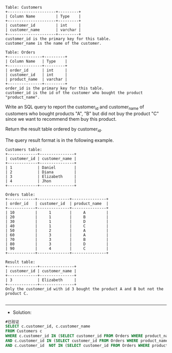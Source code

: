 
#+BEGIN_EXAMPLE
Table: Customers
+---------------------+---------+
| Column Name         | Type    |
+---------------------+---------+
| customer_id         | int     |
| customer_name       | varchar |
+---------------------+---------+
customer_id is the primary key for this table.
customer_name is the name of the customer.
 
Table: Orders
+---------------+---------+
| Column Name   | Type    |
+---------------+---------+
| order_id      | int     |
| customer_id   | int     |
| product_name  | varchar |
+---------------+---------+
order_id is the primary key for this table.
customer_id is the id of the customer who bought the product "product_name".
#+END_EXAMPLE 

Write an SQL query to report the customer_id and customer_name of customers who bought products "A", "B" but did not buy the product "C" since we want to recommend them buy this product.

Return the result table ordered by customer_id.

The query result format is in the following example.
#+BEGIN_EXAMPLE
Customers table:
+-------------+---------------+
| customer_id | customer_name |
+-------------+---------------+
| 1           | Daniel        |
| 2           | Diana         |
| 3           | Elizabeth     |
| 4           | Jhon          |
+-------------+---------------+

Orders table:
+------------+--------------+---------------+
| order_id   | customer_id  | product_name  |
+------------+--------------+---------------+
| 10         |     1        |     A         |
| 20         |     1        |     B         |
| 30         |     1        |     D         |
| 40         |     1        |     C         |
| 50         |     2        |     A         |
| 60         |     3        |     A         |
| 70         |     3        |     B         |
| 80         |     3        |     D         |
| 90         |     4        |     C         |
+------------+--------------+---------------+

Result table:
+-------------+---------------+
| customer_id | customer_name |
+-------------+---------------+
| 3           | Elizabeth     |
+-------------+---------------+
Only the customer_id with id 3 bought the product A and B but not the product C.

#+END_EXAMPLE


---------------------------------------------------------------------
- Solution:

#+BEGIN_SRC sql
#已验证
SELECT c.customer_id, c.customer_name
FROM Customers c 
WHERE c.customer_id IN (SELECT customer_id FROM Orders WHERE product_name = 'A')
AND c.customer_id IN (SELECT customer_id FROM Orders WHERE product_name = 'B')
AND c.customer_id  NOT IN (SELECT customer_id FROM Orders WHERE product_name = 'C')
#+END_SRC

